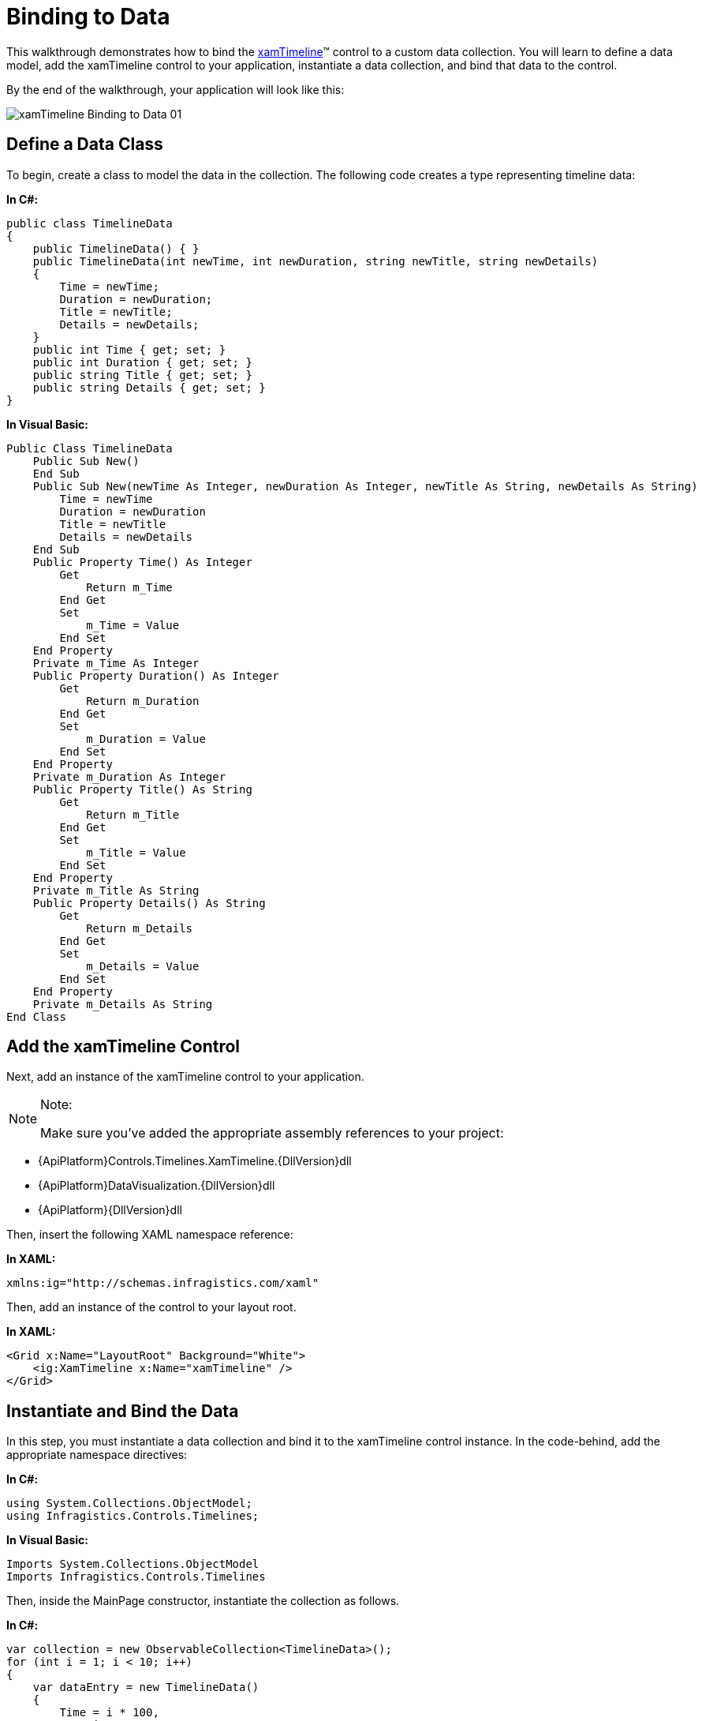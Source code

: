 ﻿////
|metadata|
{
    "name": "xamtimeline-binding-to-data-with-xamtimeline",
    "controlName": ["xamTimeline"],
    "tags": [],
    "guid": "{2FD20E5B-00B6-46F3-A79B-5616CC6CBD57}","buildFlags": [],
    "createdOn": "2016-05-25T18:21:59.9383944Z"
}
|metadata|
////

= Binding to Data

This walkthrough demonstrates how to bind the link:{ApiPlatform}controls.timelines.xamtimeline{ApiVersion}~infragistics.controls.timelines.xamtimeline.html[xamTimeline]™ control to a custom data collection. You will learn to define a data model, add the xamTimeline control to your application, instantiate a data collection, and bind that data to the control.

By the end of the walkthrough, your application will look like this:

image::images/xamTimeline_Binding_to_Data_01.png[]

== Define a Data Class

To begin, create a class to model the data in the collection. The following code creates a type representing timeline data:

*In C#:*

----
public class TimelineData
{
    public TimelineData() { }
    public TimelineData(int newTime, int newDuration, string newTitle, string newDetails)
    {
        Time = newTime;
        Duration = newDuration;
        Title = newTitle;
        Details = newDetails;
    }
    public int Time { get; set; }
    public int Duration { get; set; }
    public string Title { get; set; }
    public string Details { get; set; }
}
----

*In Visual Basic:*

----
Public Class TimelineData
    Public Sub New()
    End Sub
    Public Sub New(newTime As Integer, newDuration As Integer, newTitle As String, newDetails As String)
        Time = newTime
        Duration = newDuration
        Title = newTitle
        Details = newDetails
    End Sub
    Public Property Time() As Integer
        Get
            Return m_Time
        End Get
        Set
            m_Time = Value
        End Set
    End Property
    Private m_Time As Integer
    Public Property Duration() As Integer
        Get
            Return m_Duration
        End Get
        Set
            m_Duration = Value
        End Set
    End Property
    Private m_Duration As Integer
    Public Property Title() As String
        Get
            Return m_Title
        End Get
        Set
            m_Title = Value
        End Set
    End Property
    Private m_Title As String
    Public Property Details() As String
        Get
            Return m_Details
        End Get
        Set
            m_Details = Value
        End Set
    End Property
    Private m_Details As String
End Class
----

== Add the xamTimeline Control

Next, add an instance of the xamTimeline control to your application.

.Note:
[NOTE]
====
Make sure you’ve added the appropriate assembly references to your project:
====

* {ApiPlatform}Controls.Timelines.XamTimeline.{DllVersion}dll
* {ApiPlatform}DataVisualization.{DllVersion}dll
* {ApiPlatform}{DllVersion}dll

Then, insert the following XAML namespace reference:

*In XAML:*

----
xmlns:ig="http://schemas.infragistics.com/xaml"
----

Then, add an instance of the control to your layout root.

*In XAML:*

----
<Grid x:Name="LayoutRoot" Background="White">
    <ig:XamTimeline x:Name="xamTimeline" />
</Grid>
----

== Instantiate and Bind the Data

In this step, you must instantiate a data collection and bind it to the xamTimeline control instance. In the code-behind, add the appropriate namespace directives:

*In C#:*

----
using System.Collections.ObjectModel;
using Infragistics.Controls.Timelines;
----

*In Visual Basic:*

----
Imports System.Collections.ObjectModel
Imports Infragistics.Controls.Timelines
----

Then, inside the MainPage constructor, instantiate the collection as follows.

*In C#:*

----
var collection = new ObservableCollection<TimelineData>();
for (int i = 1; i < 10; i++)
{
    var dataEntry = new TimelineData()
    {
        Time = i * 100,
        Duration = 10,
        Title = "Data Title " + i,
        Details = "Data Description " + i
    };
    collection.Add(dataEntry);
}
----

*In Visual Basic:*

----
Dim collection As New ObservableCollection(Of TimelineData)()
For i As Integer = 1 To 9
    Dim dataEntry As New TimelineData() With { _
        Key .Time = i * 100, _
        Key .Duration = 10, _
        Key .Title = "Data Title " & i, _
        Key .Details = "Data Description " & i _
    }
    collection.Add(dataEntry)
Next
----

Now, instantiate a NumericTimeSeries object and bind it to this collection.

*In C#:*

----
var series = new NumericTimeSeries();
series.Title = "Series With Data Binding";
series.DataSource = collection;
----

*In Visual Basic:*

----
Dim series As New NumericTimeSeries()
series.Title = "Series With Data Binding"
series.DataSource = collection
----

== Data Mapping

Finally, you must define the DataMapping and add the series to the xamTimeline control’s Series collection. The DataMapping string allows you to define the mapping between data source members and the characteristics of each timeline entry. In this case, the string consists of four statements that map the Time, Duration, Title, and Details of each timeline entry to identically-named members of the data source.

*In C#:*

----
series.DataMapping = "Time=Time;Duration=Duration;Title=Title;Details=Details";
this.xamTimeline.Series.Add(series);
----

*In Visual Basic:*

----
series.DataMapping = "Time=Time;Duration=Duration;Title=Title;Details=Details"
Me.xamTimeline.Series.Add(series)
----

== Run the Application

At this point, you’ve successfully bound the xamTimeline control to a custom data collection. Your application should now display as shown.

image::images/xamTimeline_Binding_to_Data_01.png[]

== Complete Code Sample

The following code listings show you the full example implemented in context.

== View

*In XAML:*

----
<UserControl x:Class="Application1.MainPage"
    xmlns="http://schemas.microsoft.com/winfx/2006/xaml/presentation"
    xmlns:x="http://schemas.microsoft.com/winfx/2006/xaml"
    xmlns:d="http://schemas.microsoft.com/expression/blend/2008"
    xmlns:mc="http://schemas.openxmlformats.org/markup-compatibility/2006"
    xmlns:ig="http://schemas.infragistics.com/xaml"
    mc:Ignorable="d"
    d:DesignHeight="300" d:DesignWidth="400">
    <Grid x:Name="LayoutRoot" Background="White">
        <ig:XamTimeline x:Name="xamTimeline" />
    </Grid>
</UserControl>
----

== Code Behind

*In C#:*

----
using System.Windows.Controls; 
using System.Collections.ObjectModel;
using Infragistics.Controls.Timelines;
namespace Application1
{
    public partial class MainPage : UserControl
    {
        public MainPage()
        {
            InitializeComponent();
            var collection = new ObservableCollection<TimelineData>();
            for (int i = 1; i < 10; i++)
            {
                var dataEntry = new TimelineData()
                {
                    Time = i * 100,
                    Duration = 10,
                    Title = "Data Title " + i,
                    Details = "Data Description " + i
                };
                collection.Add(dataEntry);
            }
            var series = new NumericTimeSeries();
            series.Title = "Series With Data Binding";
            series.DataSource = collection;
            series.DataMapping = "Time=Time;Duration=Duration;Title=Title;Details=Details";
            this.xamTimeline.Series.Add(series);
        }
    }
    public class TimelineData
    {
        public TimelineData() { }
        public TimelineData(int newTime, int newDuration, string newTitle, string newDetails)
        {
            Time = newTime;
            Duration = newDuration;
            Title = newTitle;
            Details = newDetails;
        }
        public int Time { get; set; }
        public int Duration { get; set; }
        public string Title { get; set; }
        public string Details { get; set; }
    }
}
----

*In Visual Basic:*

----
Imports System.Windows.Controls
Imports System.Collections.ObjectModel
Imports Infragistics.Controls.Timelines
Namespace Application1
    Public Partial Class MainPage
        Inherits UserControl
        Public Sub New()
            InitializeComponent()
            Dim collection As New ObservableCollection(Of TimelineData)()
            For i As Integer = 1 To 9
                Dim dataEntry As New TimelineData() With { _
                    Key .Time = i * 100, _
                    Key .Duration = 10, _
                    Key .Title = "Data Title " & i, _
                    Key .Details = "Data Description " & i _
                }
                collection.Add(dataEntry)
            Next
            Dim series As New NumericTimeSeries()
            series.Title = "Series With Data Binding"
            series.DataSource = collection
            series.DataMapping = "Time=Time;Duration=Duration;Title=Title;Details=Details"
            Me.xamTimeline.Series.Add(series)
        End Sub
    End Class
    Public Class TimelineData
        Public Sub New()
        End Sub
        Public Sub New(newTime As Integer, newDuration As Integer, newTitle As String, newDetails As String)
            Time = newTime
            Duration = newDuration
            Title = newTitle
            Details = newDetails
        End Sub
        Public Property Time() As Integer
            Get
                Return m_Time
            End Get
            Set
                m_Time = Value
            End Set
        End Property
        Private m_Time As Integer
        Public Property Duration() As Integer
            Get
                Return m_Duration
            End Get
            Set
                m_Duration = Value
            End Set
        End Property
        Private m_Duration As Integer
        Public Property Title() As String
            Get
                Return m_Title
            End Get
            Set
                m_Title = Value
            End Set
        End Property
        Private m_Title As String
        Public Property Details() As String
            Get
                Return m_Details
            End Get
            Set
                m_Details = Value
            End Set
        End Property
        Private m_Details As String
    End Class
End Namespace
----